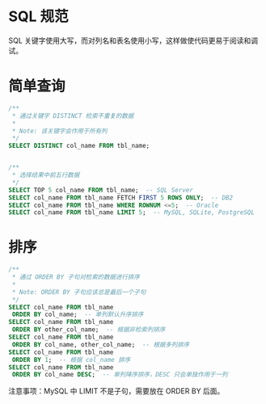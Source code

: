 * SQL 规范
  SQL 关键字使用大写，而对列名和表名使用小写，这样做使代码更易于阅读和调试。

* 简单查询
  #+BEGIN_SRC sql
    /**
     ,* 通过关键字 DISTINCT 检索不重复的数据
     ,*
     ,* Note: 该关键字会作用于所有列
     ,*/
    SELECT DISTINCT col_name FROM tbl_name;


    /**
     ,* 选择结果中前五行数据
     ,*/
    SELECT TOP 5 col_name FROM tbl_name;  -- SQL Server
    SELECT col_name FROM tbl_name FETCH FIRST 5 ROWS ONLY;  -- DB2
    SELECT col_name FROM tbl_name WHERE ROWNUM <=5;  -- Oracle
    SELECT col_name FROM tbl_name LIMIT 5;  -- MySQL, SQLite, PostgreSQL
  #+END_SRC

* 排序
  #+BEGIN_SRC sql
    /**
     ,* 通过 ORDER BY 子句对检索的数据进行排序
     ,*
     ,* Note: ORDER BY 子句应该总是最后一个子句
     ,*/
    SELECT col_name FROM tbl_name
     ORDER BY col_name;  -- 单列默认升序排序
    SELECT col_name FROM tbl_name
     ORDER BY other_col_name;  -- 根据非检索列排序
    SELECT col_name FROM tbl_name
     ORDER BY col_name, other_col_name;  -- 根据多列排序
    SELECT col_name FROM tbl_name
     ORDER BY 1;  -- 根据 col_name 排序
    SELECT col_name FROM tbl_name
     ORDER BY col_name DESC;  -- 单列降序排序，DESC 只会单独作用于一列
  #+END_SRC

  注意事项：MySQL 中 LIMIT 不是子句，需要放在 ORDER BY 后面。 

